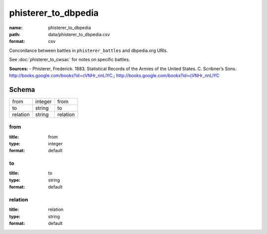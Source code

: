 ####################
phisterer_to_dbpedia
####################

:name: phisterer_to_dbpedia
:path: data/phisterer_to_dbpedia.csv
:format: csv

Concordance between battles in ``phisterer_battles`` and dbpedia.org URIs.

See :doc:`phisterer_to_cwsac` for notes on specific battles.


**Sources:**
- Phisterer, Frederick. 1883. Statistical Records of the Armies of the United States. C. Scribner’s Sons. http://books.google.com/books?id=cVNHr_nnLlYC.; http://books.google.com/books?id=cVNHr_nnLlYC


Schema
======



========  =======  ========
from      integer  from
to        string   to
relation  string   relation
========  =======  ========

from
----

:title: from
:type: integer
:format: default





       
to
--

:title: to
:type: string
:format: default





       
relation
--------

:title: relation
:type: string
:format: default





       

